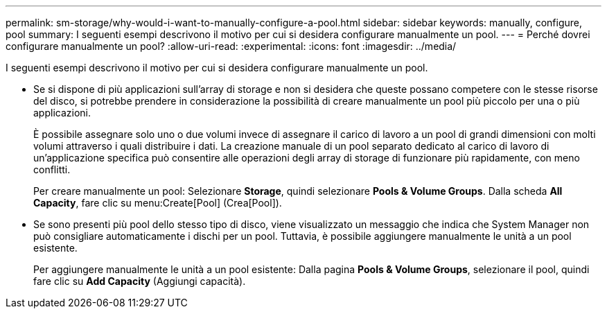 ---
permalink: sm-storage/why-would-i-want-to-manually-configure-a-pool.html 
sidebar: sidebar 
keywords: manually, configure, pool 
summary: I seguenti esempi descrivono il motivo per cui si desidera configurare manualmente un pool. 
---
= Perché dovrei configurare manualmente un pool?
:allow-uri-read: 
:experimental: 
:icons: font
:imagesdir: ../media/


[role="lead"]
I seguenti esempi descrivono il motivo per cui si desidera configurare manualmente un pool.

* Se si dispone di più applicazioni sull'array di storage e non si desidera che queste possano competere con le stesse risorse del disco, si potrebbe prendere in considerazione la possibilità di creare manualmente un pool più piccolo per una o più applicazioni.
+
È possibile assegnare solo uno o due volumi invece di assegnare il carico di lavoro a un pool di grandi dimensioni con molti volumi attraverso i quali distribuire i dati. La creazione manuale di un pool separato dedicato al carico di lavoro di un'applicazione specifica può consentire alle operazioni degli array di storage di funzionare più rapidamente, con meno conflitti.

+
Per creare manualmente un pool: Selezionare *Storage*, quindi selezionare *Pools & Volume Groups*. Dalla scheda *All Capacity*, fare clic su menu:Create[Pool] (Crea[Pool]).

* Se sono presenti più pool dello stesso tipo di disco, viene visualizzato un messaggio che indica che System Manager non può consigliare automaticamente i dischi per un pool. Tuttavia, è possibile aggiungere manualmente le unità a un pool esistente.
+
Per aggiungere manualmente le unità a un pool esistente: Dalla pagina *Pools & Volume Groups*, selezionare il pool, quindi fare clic su *Add Capacity* (Aggiungi capacità).



